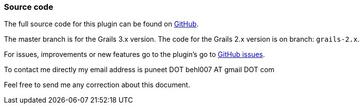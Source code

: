 [[sourceCode]]
=== Source code

The full source code for this plugin can be found on https://github.com/gpc/export[GitHub].

The master branch is for the Grails 3.x version. The code for the Grails 2.x version is on branch: `grails-2.x`.

For issues, improvements or new features go to the plugin's go to https://github.com/gpc/export/issues[GitHub issues].

To contact me directly my email address is puneet DOT behl007 AT gmail DOT com

Feel free to send me any correction about this document.